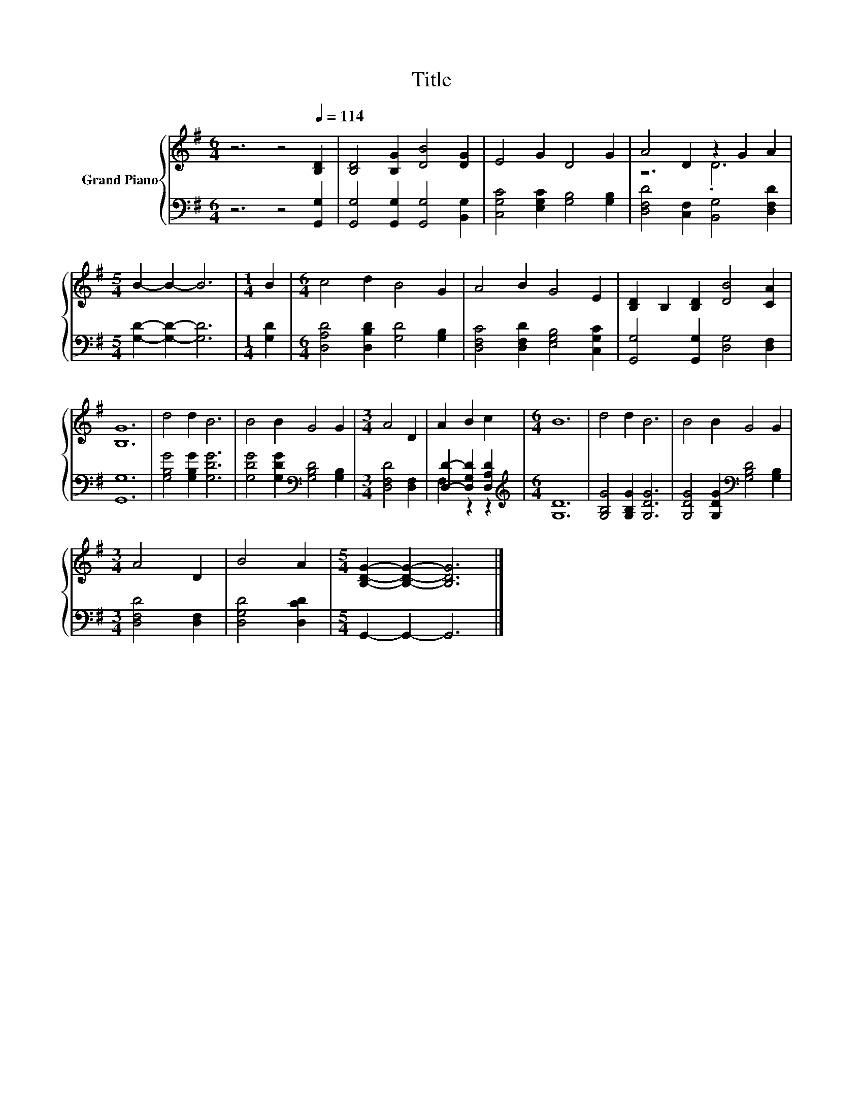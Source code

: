 X:1
T:Title
%%score { ( 1 3 ) | ( 2 4 ) }
L:1/8
M:6/4
K:G
V:1 treble nm="Grand Piano"
V:3 treble 
V:2 bass 
V:4 bass 
V:1
 z6 z4[Q:1/4=114] [B,D]2 | [B,D]4 [B,G]2 [DB]4 [DG]2 | E4 G2 D4 G2 | A4 D2 z2 G2 A2 | %4
[M:5/4] B2- B2- B6 |[M:1/4] B2 |[M:6/4] c4 d2 B4 G2 | A4 B2 G4 E2 | [B,D]2 B,2 [B,D]2 [DB]4 [CA]2 | %9
 [B,G]12 | d4 d2 B6 | B4 B2 G4 G2 |[M:3/4] A4 D2 | A2 B2 c2 |[M:6/4] B12 | d4 d2 B6 | B4 B2 G4 G2 | %17
[M:3/4] A4 D2 | B4 A2 |[M:5/4] [B,DG]2- [B,DG]2- [B,DG]6 |] %20
V:2
 z6 z4 [G,,G,]2 | [G,,G,]4 [G,,G,]2 [G,,G,]4 [B,,G,]2 | [C,G,C]4 [E,G,C]2 [G,B,]4 [G,B,]2 | %3
 [D,F,D]4 [C,F,]2 [B,,G,]4 [D,F,D]2 |[M:5/4] [G,D]2- [G,D]2- [G,D]6 |[M:1/4] [G,D]2 | %6
[M:6/4] [D,A,D]4 [D,B,D]2 [G,D]4 [G,B,]2 | [D,F,C]4 [D,F,D]2 [E,G,B,]4 [C,G,C]2 | %8
 [G,,G,]4 [G,,G,]2 [D,G,]4 [D,F,]2 | [G,,G,]12 | [G,B,G]4 [G,B,G]2 [G,DG]6 | %11
 [G,DG]4 [G,DG]2[K:bass] [G,B,D]4 [G,B,]2 |[M:3/4] [D,F,D]4 [D,F,]2 | [D,D]2- [D,G,D]2 [D,A,D]2 | %14
[M:6/4][K:treble] [G,D]12 | [G,B,G]4 [G,B,G]2 [G,DG]6 | [G,DG]4 [G,DG]2[K:bass] [G,B,D]4 [G,B,]2 | %17
[M:3/4] [D,F,D]4 [D,F,]2 | [D,G,D]4 [D,CD]2 |[M:5/4] G,,2- G,,2- G,,6 |] %20
V:3
 x12 | x12 | x12 | z6 .D6 |[M:5/4] x10 |[M:1/4] x2 |[M:6/4] x12 | x12 | x12 | x12 | x12 | x12 | %12
[M:3/4] x6 | x6 |[M:6/4] x12 | x12 | x12 |[M:3/4] x6 | x6 |[M:5/4] x10 |] %20
V:4
 x12 | x12 | x12 | x12 |[M:5/4] x10 |[M:1/4] x2 |[M:6/4] x12 | x12 | x12 | x12 | x12 | %11
 x6[K:bass] x6 |[M:3/4] x6 | F,2 z2 z2 |[M:6/4][K:treble] x12 | x12 | x6[K:bass] x6 |[M:3/4] x6 | %18
 x6 |[M:5/4] x10 |] %20

